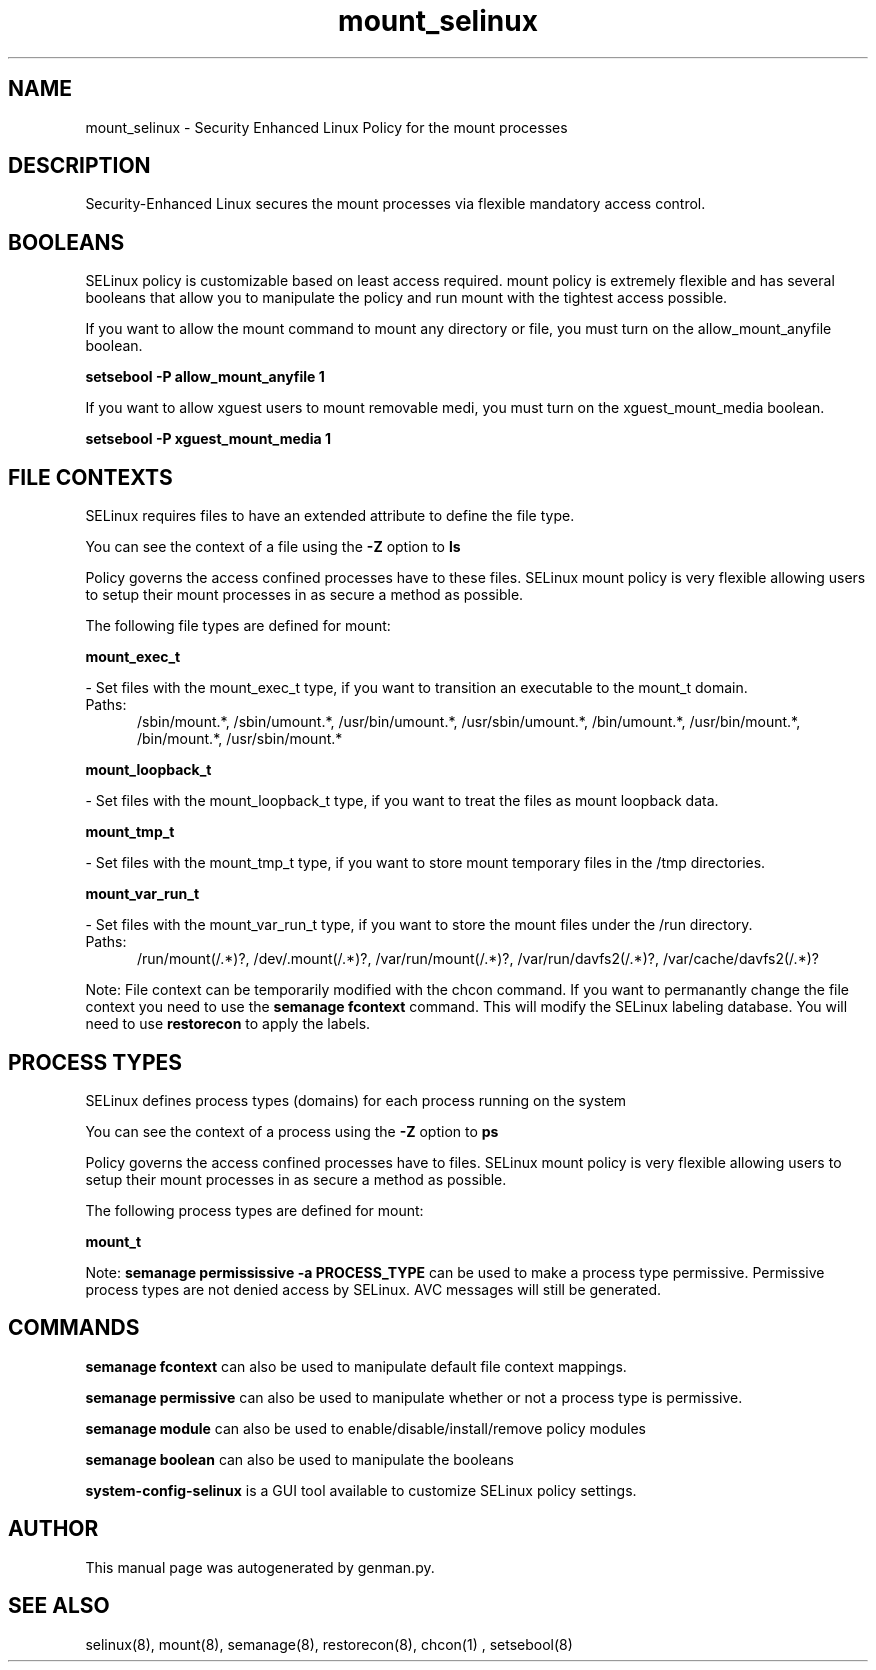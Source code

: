 .TH  "mount_selinux"  "8"  "mount" "dwalsh@redhat.com" "mount SELinux Policy documentation"
.SH "NAME"
mount_selinux \- Security Enhanced Linux Policy for the mount processes
.SH "DESCRIPTION"

Security-Enhanced Linux secures the mount processes via flexible mandatory access
control.  

.SH BOOLEANS
SELinux policy is customizable based on least access required.  mount policy is extremely flexible and has several booleans that allow you to manipulate the policy and run mount with the tightest access possible.


.PP
If you want to allow the mount command to mount any directory or file, you must turn on the allow_mount_anyfile boolean.

.EX
.B setsebool -P allow_mount_anyfile 1
.EE

.PP
If you want to allow xguest users to mount removable medi, you must turn on the xguest_mount_media boolean.

.EX
.B setsebool -P xguest_mount_media 1
.EE

.SH FILE CONTEXTS
SELinux requires files to have an extended attribute to define the file type. 
.PP
You can see the context of a file using the \fB\-Z\fP option to \fBls\bP
.PP
Policy governs the access confined processes have to these files. 
SELinux mount policy is very flexible allowing users to setup their mount processes in as secure a method as possible.
.PP 
The following file types are defined for mount:


.EX
.PP
.B mount_exec_t 
.EE

- Set files with the mount_exec_t type, if you want to transition an executable to the mount_t domain.

.br
.TP 5
Paths: 
/sbin/mount.*, /sbin/umount.*, /usr/bin/umount.*, /usr/sbin/umount.*, /bin/umount.*, /usr/bin/mount.*, /bin/mount.*, /usr/sbin/mount.*

.EX
.PP
.B mount_loopback_t 
.EE

- Set files with the mount_loopback_t type, if you want to treat the files as mount loopback data.


.EX
.PP
.B mount_tmp_t 
.EE

- Set files with the mount_tmp_t type, if you want to store mount temporary files in the /tmp directories.


.EX
.PP
.B mount_var_run_t 
.EE

- Set files with the mount_var_run_t type, if you want to store the mount files under the /run directory.

.br
.TP 5
Paths: 
/run/mount(/.*)?, /dev/\.mount(/.*)?, /var/run/mount(/.*)?, /var/run/davfs2(/.*)?, /var/cache/davfs2(/.*)?

.PP
Note: File context can be temporarily modified with the chcon command.  If you want to permanantly change the file context you need to use the 
.B semanage fcontext 
command.  This will modify the SELinux labeling database.  You will need to use
.B restorecon
to apply the labels.

.SH PROCESS TYPES
SELinux defines process types (domains) for each process running on the system
.PP
You can see the context of a process using the \fB\-Z\fP option to \fBps\bP
.PP
Policy governs the access confined processes have to files. 
SELinux mount policy is very flexible allowing users to setup their mount processes in as secure a method as possible.
.PP 
The following process types are defined for mount:

.EX
.B mount_t 
.EE
.PP
Note: 
.B semanage permississive -a PROCESS_TYPE 
can be used to make a process type permissive. Permissive process types are not denied access by SELinux. AVC messages will still be generated.

.SH "COMMANDS"
.B semanage fcontext
can also be used to manipulate default file context mappings.
.PP
.B semanage permissive
can also be used to manipulate whether or not a process type is permissive.
.PP
.B semanage module
can also be used to enable/disable/install/remove policy modules

.B semanage boolean
can also be used to manipulate the booleans

.PP
.B system-config-selinux 
is a GUI tool available to customize SELinux policy settings.

.SH AUTHOR	
This manual page was autogenerated by genman.py.

.SH "SEE ALSO"
selinux(8), mount(8), semanage(8), restorecon(8), chcon(1)
, setsebool(8)